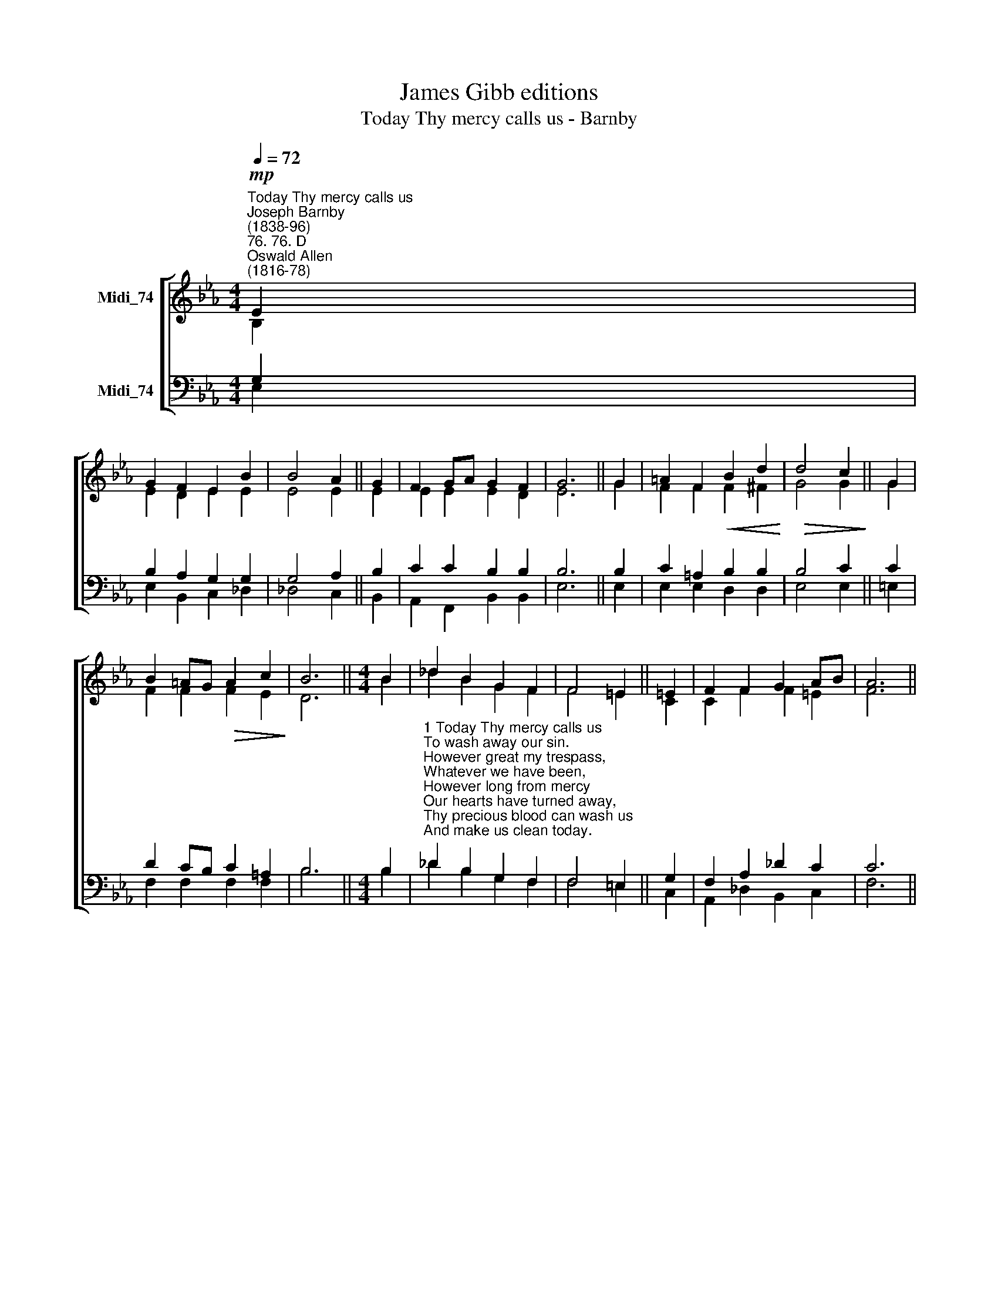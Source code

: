 X:1
T:James Gibb editions
T:Today Thy mercy calls us - Barnby
%%score [ ( 1 2 ) ( 3 4 ) ]
L:1/8
Q:1/4=72
M:4/4
K:Eb
V:1 treble nm="Midi_74"
V:2 treble 
V:3 bass nm="Midi_74"
V:4 bass 
V:1
"^Today Thy mercy calls us""^Joseph Barnby\n(1838-96)""^76. 76. D""^Oswald Allen\n(1816-78)"!mp! E2 | %1
 G2 F2 E2 B2 | B4 A2 || G2 | F2 GA G2 F2 | G6 || G2 | =A2 F2!<(! B2 d2!<)! |!>(! d4 c2!>)! || G2 | %10
 B2 =AG!>(! A2 c2!>)! | B6 ||[M:4/4] B2 | _d2 B2 G2 F2 | F4 =E2 || =E2 | F2 F2 G2 AB | A6 || %18
"^Slower"[Q:1/4=66] A2 | B2 c2 B2 e2 | e4 d2 || e2 | B2 AG F2 F2 | E6 || A4 G4 |] %25
V:2
 B,2 | E2 D2 E2 E2 | E4 E2 || E2 | E2 E2 E2 D2 | E6 || G2 | F2 F2 F2 ^F2 | G4 G2 || G2 | %10
 F2 F2 F2 E2 | D6 ||[M:4/4] B2 | _d2 B2 G2 F2 | F4 =E2 || C2 | C2 F2 F2 =E2 | F6 || C2 | %19
 !courtesy!=D2 E2 F2 F2 | F4 F2 || E2 | E2 E2 E2 !courtesy!=D2 | E6 || E4 E4 |] %25
V:3
 G,2 | B,2 A,2 G,2 G,2 | G,4 A,2 || B,2 | C2 C2 B,2 B,2 | B,6 || B,2 | C2 =A,2 B,2 B,2 | B,4 C2 || %9
 C2 | D2 CB, C2 =A,2 | B,6 ||[M:4/4] B,2 | %13
"^1 Today Thy mercy calls us\nTo wash away our sin.\nHowever great my trespass,\nWhatever we have been,\nHowever long from mercy\nOur hearts have turned away,\nThy precious blood can wash us\nAnd make us clean today.\n\n2 Today Thy gate is open,\nAnd all who enter in\nShall find a Father's welcome\nAnd pardon for their sin.\nThe past shall be forgotten,\nA present joy be giv'n,\nA future grace be promised,\nA glorious crown in heav'n." _D2 B,2 G,2 F,2 | %14
 F,4 =E,2 || G,2 | F,2 A,2 _D2 C2 | C6 || %18
"^3 Today our Father calls us;\nThe Holy Spirit waits;\nHis blessèd angels gather\nAround the heav'nly gates.\nNo question will be asked us\nHow often we have come;\nAlthough I oft have wandered,\nIt is our Father's home.\n\n4 O all-embracing mercy,\nO ever-open door,\nWhat shall I do without Thee\nWhen heart and eye run o'er?\nWhen all things seem against us,\nTo drive us to despair,\nWe know one gate is open,\nOne ear will hear our prayer." A,2 | %19
"^i" A,2 A,2 A,2 A,2 | A,4 A,2 || G,2 | _D2 CB, A,G, A,2 | G,6 || C4 B,4 |] %25
V:4
 E,2 | E,2 B,,2 C,2 _D,2 | _D,4 C,2 || B,,2 | A,,2 F,,2 B,,2 B,,2 | E,6 || E,2 | E,2 E,2 D,2 D,2 | %8
 E,4 E,2 || =E,2 | F,2 F,2 F,2 F,2 | B,6 ||[M:4/4] B,2 | _D2 B,2 G,2 F,2 | F,4 =E,2 || C,2 | %16
 A,,2 _D,2 B,,2 C,2 | F,6 || F,2 | F,2 E,2 D,2 C,2 | B,,4 B,,2 || C,2 | G,,2 A,,2 B,,2 B,,2 | %23
 E,6 || A,,4 E,4 |] %25

